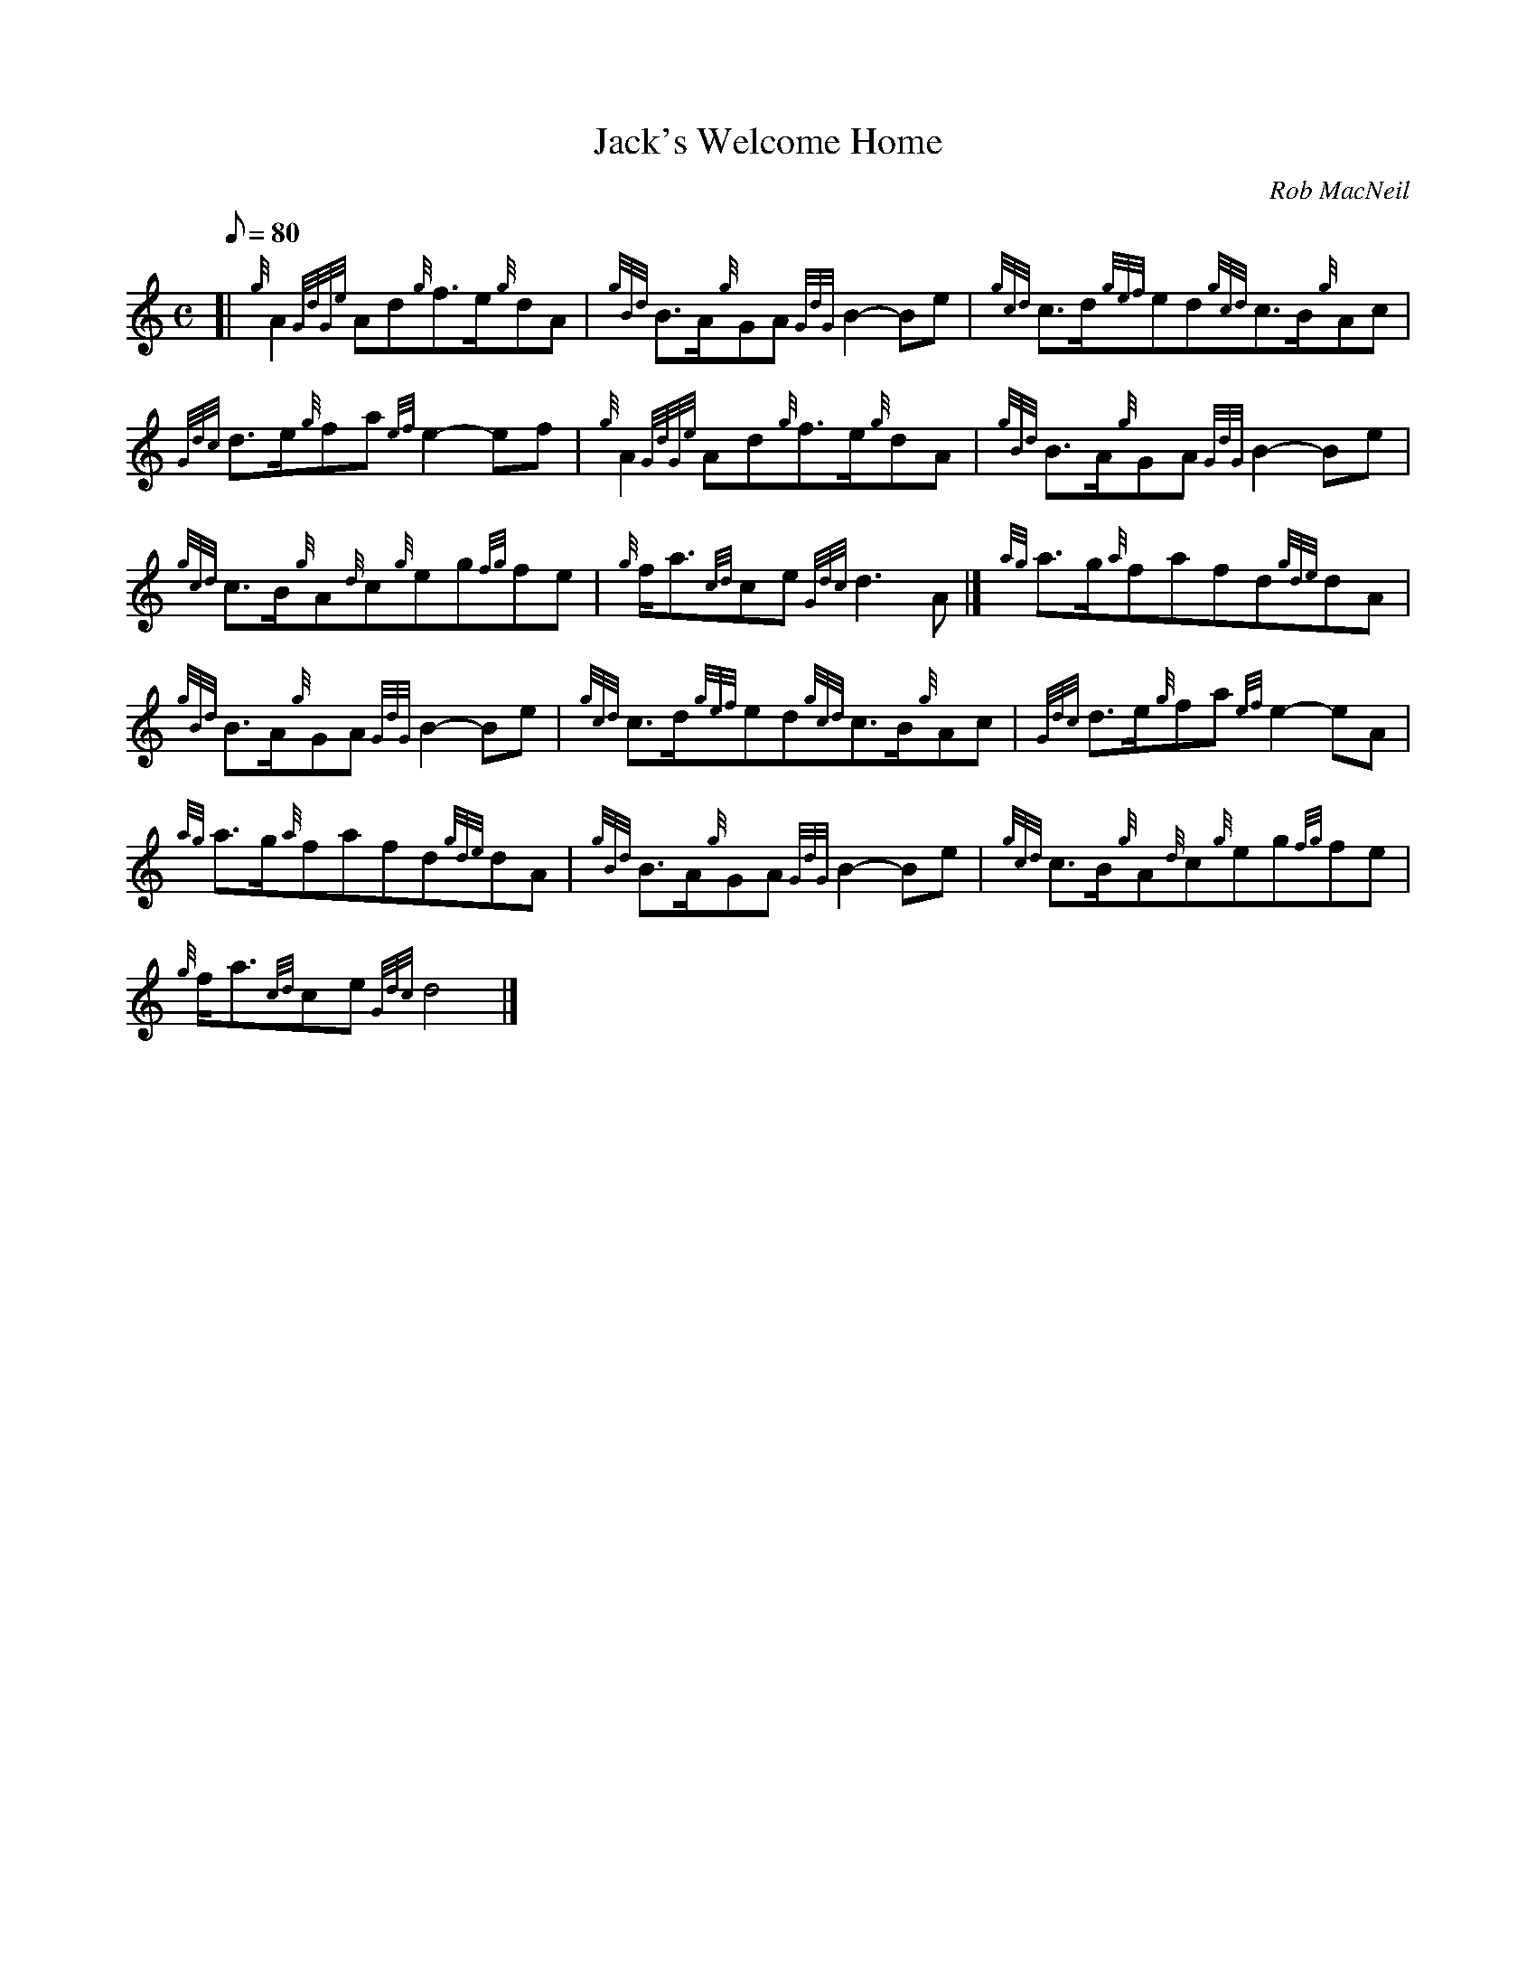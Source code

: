 X: 1
T:Jack's Welcome Home
M:C
L:1/8
Q:80
C:Rob MacNeil
S:March
K:HP
[| {g}A2{GdGe}Ad{g}f3/2e/2{g}dA|
{gBd}B3/2A/2{g}GA{GdG}B2-Be|
{gcd}c3/2d/2{gef}ed{gcd}c3/2B/2{g}Ac|  !
{Gdc}d3/2e/2{g}fa{ef}e2-ef|
{g}A2{GdGe}Ad{g}f3/2e/2{g}dA|
{gBd}B3/2A/2{g}GA{GdG}B2-Be|  !
{gcd}c3/2B/2{g}A{d}c{g}eg{fg}fe|
{g}f/2a3/2{cd}ce{Gdc}d3A|]
{ag}a3/2g/2{a}fafd{gde}dA|  !
{gBd}B3/2A/2{g}GA{GdG}B2-Be|
{gcd}c3/2d/2{gef}ed{gcd}c3/2B/2{g}Ac|
{Gdc}d3/2e/2{g}fa{ef}e2-eA|  !
{ag}a3/2g/2{a}fafd{gde}dA|
{gBd}B3/2A/2{g}GA{GdG}B2-Be|
{gcd}c3/2B/2{g}A{d}c{g}eg{fg}fe|  !
{g}f/2a3/2{cd}ce{Gdc}d4|]

